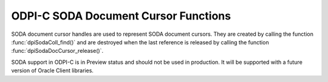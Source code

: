 .. _dpiSodaDocCursorFunctions:

ODPI-C SODA Document Cursor Functions
-------------------------------------

SODA document cursor handles are used to represent SODA document cursors.
They are created by calling the function :func:`dpiSodaColl_find()`
and are destroyed when the last reference is released by calling the function
:func:`dpiSodaDocCursor_release()`.

SODA support in ODPI-C is in Preview status and should not be used in
production. It will be supported with a future version of Oracle Client
libraries.

.. function:: int dpiSodaDocCursor_addRef(dpiSodaDocCursor \*cursor)

    Adds a reference to the SODA document cursor. This is intended for
    situations where a reference to the cursor needs to be maintained
    independently of the reference returned when the cursor was created.

    The function returns DPI_SUCCESS for success and DPI_FAILURE for failure.

    **cursor** [IN] -- the cursor to which a reference is to be added. If the
    reference is NULL or invalid an error is returned.


.. function:: int dpiSodaDocCursor_close(dpiSodaDocCursor \*cursor)

    Closes the cursor and makes it unusable for further work immediately,
    rather than when the reference count reaches zero.

    The function returns DPI_SUCCESS for success and DPI_FAILURE for failure.

    **cursor** [IN] -- a reference to the cursor which is to be closed. If the
    reference is NULL or invalid an error is returned.


.. function:: int dpiSodaDocCursor_getNext(dpiSodaDocCursor \*cursor, \
        uint32_t flags, dpiSodaDoc \**doc)

    Gets the next document from the cursor, if there is one.

    The function returns DPI_SUCCESS for success and DPI_FAILURE for failure.

    **cursor** [IN] -- the cursor from which the next document is to be
    retrieved. The the reference is NULL or invalid an error is returned.

    **flags** [IN] -- one or more of the values from the enumeration
    :ref:`dpiSodaFlags<dpiSodaFlags>`, OR'ed together. Only the value
    DPI_SODA_FLAGS_DEFAULT is currently supported.

    **doc** [OUT] -- a pointer to a reference to the next document in the
    cursor, if one exists. If no further documents are available from the
    cursor, NULL is returned instead. The function :func:`dpiSodaDoc_release()`
    should be called when the document is no longer required.


.. function:: int dpiSodaDocCursor_release(dpiSodaDocCursor \*cursor)

    Releases a reference to the SODA document cursor. A count of the
    references to the cursor is maintained and when this count reaches zero,
    the memory associated with the cursor is freed.

    The function returns DPI_SUCCESS for success and DPI_FAILURE for failure.

    **cursor** [IN] -- the cursor from which a reference is to be released.
    If the reference is NULL or invalid an error is returned.
